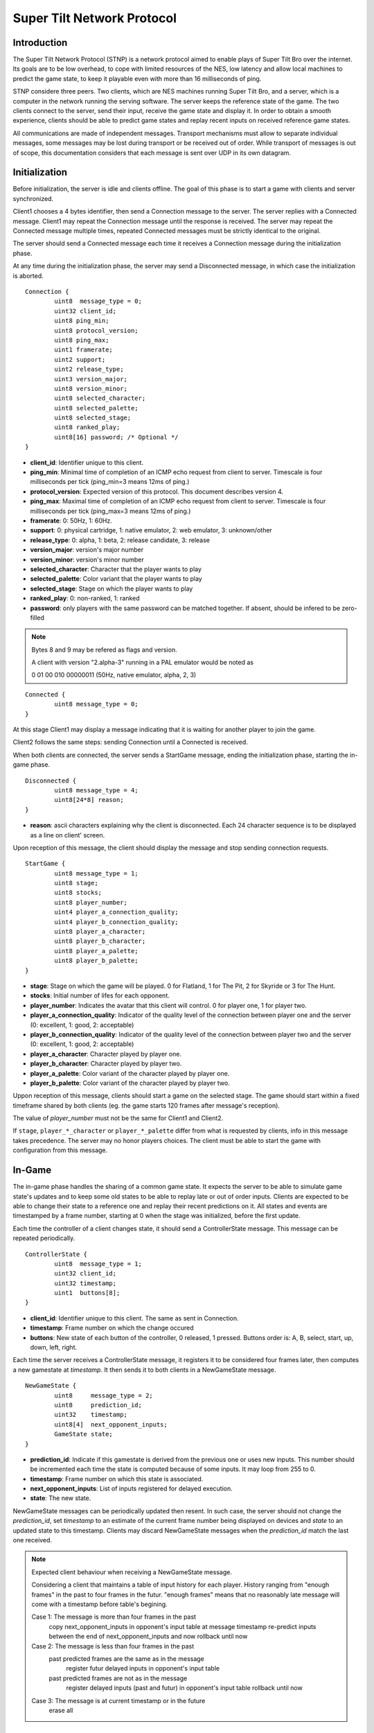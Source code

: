 Super Tilt Network Protocol
===========================

Introduction
------------

The Super Tilt Network Protocol (STNP) is a network protocol aimed to enable plays of Super Tilt Bro over the internet. Its goals are to be low overhead, to cope with limited resources of the NES, low latency and allow local machines to predict the game state, to keep it playable even with more than 16 milliseconds of ping.

STNP considere three peers. Two clients, which are NES machines running Super Tilt Bro, and a server, which is a computer in the network running the serving software. The server keeps the reference state of the game. The two clients connect to the server, send their input, receive the game state and display it. In order to obtain a smooth experience, clients should be able to predict game states and replay recent inputs on received reference game states.

All communications are made of independent messages. Transport mechanisms must allow to separate individual messages, some messages may be lost during transport or be received out of order. While transport of messages is out of scope, this documentation considers that each message is sent over UDP in its own datagram.

Initialization
--------------

Before initialization, the server is idle and clients offline. The goal of this phase is to start a game with clients and server synchronized.

Client1 chooses a 4 bytes identifier, then send a Connection message to the server. The server replies with a Connected message. Client1 may repeat the Connection message until the response is received. The server may repeat the Connected message multiple times, repeated Connected messages must be strictly identical to the original.

The server should send a Connected message each time it receives a Connection message during the initialization phase.

At any time during the initialization phase, the server may send a Disconnected message, in which case the initialization is aborted.

::

	Connection {
		uint8  message_type = 0;
		uint32 client_id;
		uint8 ping_min;
		uint8 protocol_version;
		uint8 ping_max;
		uint1 framerate;
		uint2 support;
		uint2 release_type;
		uint3 version_major;
		uint8 version_minor;
		uint8 selected_character;
		uint8 selected_palette;
		uint8 selected_stage;
		uint8 ranked_play;
		uint8[16] password; /* Optional */
	}

* **client_id**: Identifier unique to this client.
* **ping_min**: Minimal time of completion of an ICMP echo request from client to server. Timescale is four milliseconds per tick (ping_min=3 means 12ms of ping.)
* **protocol_version**: Expected version of this protocol. This document describes version 4.
* **ping_max**: Maximal time of completion of an ICMP echo request from client to server. Timescale is four milliseconds per tick (ping_max=3 means 12ms of ping.)
* **framerate**: 0: 50Hz, 1: 60Hz.
* **support**: 0: physical cartridge, 1: native emulator, 2: web emulator, 3: unknown/other
* **release_type**: 0: alpha, 1: beta, 2: release candidate, 3: release
* **version_major**: version's major number
* **version_minor**: version's minor number
* **selected_character**: Character that the player wants to play
* **selected_palette**: Color variant that the player wants to play
* **selected_stage**: Stage on which the player wants to play
* **ranked_play**: 0: non-ranked, 1: ranked
* **password**: only players with the same password can be matched together. If absent, should be infered to be zero-filled

.. note::
	Bytes 8 and 9 may be refered as flags and version.

	A client with version "2.alpha-3" running in a PAL emulator would be noted as

	0 01 00 010 00000011 (50Hz, native emulator, alpha, 2, 3)

::

	Connected {
		uint8 message_type = 0;
	}

At this stage Client1 may display a message indicating that it is waiting for another player to join the game.

Client2 follows the same steps: sending Connection until a Connected is received.

When both clients are connected, the server sends a StartGame message, ending the initialization phase, starting the in-game phase.

::

	Disconnected {
		uint8 message_type = 4;
		uint8[24*8] reason;
	}

* **reason**: ascii characters explaining why the client is disconnected. Each 24 character sequence is to be displayed as a line on client' screen.

Upon reception of this message, the client should display the message and stop sending connection requests.

::

	StartGame {
		uint8 message_type = 1;
		uint8 stage;
		uint8 stocks;
		uint8 player_number;
		uint4 player_a_connection_quality;
		uint4 player_b_connection_quality;
		uint8 player_a_character;
		uint8 player_b_character;
		uint8 player_a_palette;
		uint8 player_b_palette;
	}

* **stage**: Stage on which the game will be played. 0 for Flatland, 1 for The Pit, 2 for Skyride or 3 for The Hunt.
* **stocks**: Initial number of lifes for each opponent.
* **player_number**: Indicates the avatar that this client will control. 0 for player one, 1 for player two.
* **player_a_connection_quality**: Indicator of the quality level of the connection between player one and the server (0: excellent, 1: good, 2: acceptable)
* **player_b_connection_quality**: Indicator of the quality level of the connection between player two and the server (0: excellent, 1: good, 2: acceptable)
* **player_a_character**: Character played by player one.
* **player_b_character**: Character played by player two.
* **player_a_palette**: Color variant of the character played by player one.
* **player_b_palette**: Color variant of the character played by player two.

Uppon reception of this message, clients should start a game on the selected stage. The game should start within a fixed timeframe shared by both clients (eg. the game starts 120 frames after message's reception).

The value of *player_number* must not be the same for Client1 and Client2.

If ``stage``, ``player_*_character`` or ``player_*_palette`` differ from what is requested by clients, info in this message takes precedence. The server may no honor players choices. The client must be able to start the game with configuration from this message.

In-Game
-------

The in-game phase handles the sharing of a common game state. It expects the server to be able to simulate game state's updates and to keep some old states to be able to replay late or out of order inputs. Clients are expected to be able to change their state to a reference one and replay their recent predictions on it. All states and events are timestamped by a frame number, starting at 0 when the stage was initialized, before the first update.

Each time the controller of a client changes state, it should send a ControllerState message. This message can be repeated periodically.

::

	ControllerState {
		uint8  message_type = 1;
		uint32 client_id;
		uint32 timestamp;
		uint1  buttons[8];
	}

* **client_id**: Identifier unique to this client. The same as sent in Connection.
* **timestamp**: Frame number on which the change occured
* **buttons**: New state of each button of the controller, 0 released, 1 pressed. Buttons order is: A, B, select, start, up, down, left, right.

Each time the server receives a ControllerState message, it registers it to be considered four frames later, then computes a new gamestate at *timestamp*. It then sends it to both clients in a NewGameState message.

::

	NewGameState {
		uint8     message_type = 2;
		uint8     prediction_id;
		uint32    timestamp;
		uint8[4]  next_opponent_inputs;
		GameState state;
	}

* **prediction_id**: Indicate if this gamestate is derived from the previous one or uses new inputs. This number should be incremented each time the state is computed because of some inputs. It may loop from 255 to 0.
* **timestamp**: Frame number on which this state is associated.
* **next_opponent_inputs**: List of inputs registered for delayed execution.
* **state**: The new state.

NewGameState messages can be periodically updated then resent. In such case, the server should not change the *prediction_id*, set *timestamp* to an estimate of the current frame number being displayed on devices and *state* to an updated state to this timestamp. Clients may discard NewGameState messages when the *prediction_id* match the last one received.

.. note::
	Expected client behaviour when receiving a NewGameState message.

	Considering a client that maintains a table of input history for each player.
	History ranging from "enough frames" in the past to four frames in the futur.
	"enough frames" means that no reasonably late message will come with a timestamp
	before table's begining.

	Case 1: The message is more than four frames in the past
		copy next_opponent_inputs in opponent's input table at message timestamp
		re-predict inputs between the end of next_opponent_inputs and now
		rollback until now

	Case 2: The message is less than four frames in the past
		past predicted frames are the same as in the message
			register futur delayed inputs in opponent's input table

		past predicted frames are not as in the message
			register delayed inputs (past and futur) in opponent's input table
			rollback until now

	Case 3: The message is at current timestamp or in the future
		erase all

Gameover
--------

When the game is over the server must stop to send NewGameState messages. If it receives a ControllerState message, it may reply with a GameOver message.

::

	GameOver {
		uint8 message_type = 3;
		uint8 winner_player_number;
	}

* **winner_player_number**: Number of the player who won the game. May be *255* if unknown.

GameState
---------

The GameState type is not explicitely defined here, is may change from one version of Super Tilt Bro to another. It is expected to be a copy of the memory in the range reserved to the ingame state of Super Tilt Bro.

Global messages
---------------

These messages are independent of the connection's phase.

Ping/pong mechanism to measure roundtrip time from between the client and the server. Ping is emmited by the client, Pong is answered by the server. Ping messages may be emmited at any time, even before the first Connection message. A client must not emmit more than one ping message per second. The server should block any client missbehaving with ping requests, like emmiting more than one request per second or not connecting after a reasonable number of ping requests.

::

	Ping {
		uint8 message_type = 2;
		uint8[9] free_data;
	}

* **free_data**: Data freely chosen by the client.

::

	Pong {
		uint8 message_type = 5;
		uint8[9] client_data;
	}

* **client_data**: Copy **free_data** from related Ping message.

